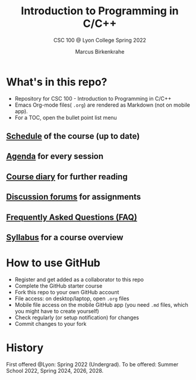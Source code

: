 #+TITLE:Introduction to Programming in C/C++
#+AUTHOR:Marcus Birkenkrahe
#+SUBTITLE: CSC 100 @ Lyon College Spring 2022
#+OPTIONS: toc:nil
* What's in this repo?

  * Repository for CSC 100 - Introduction to Programming in C/C++
  * Emacs Org-mode files( ~.org~) are rendered as Markdown (not on
    mobile app).
  * For a TOC, open the bullet point list menu 

** [[https://github.com/birkenkrahe/cc100/blob/main/schedule.org][Schedule]] of the course (up to date)
** [[https://github.com/birkenkrahe/cc100/blob/main/agenda.org][Agenda]] for every session
** [[https://github.com/birkenkrahe/cc100/blob/main/diary.org][Course diary]] for further reading
** [[https://github.com/birkenkrahe/cc100/discussions][Discussion forums]] for assignments
** [[https://github.com/birkenkrahe/cc100/blob/main/FAQ.org][Frequently Asked Questions (FAQ)]]
** [[https://github.com/birkenkrahe/cc100/blob/main/syllabus.org][Syllabus]] for a course overview

* How to use GitHub

  * Register and get added as a collaborator to this repo
  * Complete the GitHub starter course
  * Fork this repo to your own GitHub account
  * File access: on desktop/laptop, open ~.org~ files
  * Mobile file access on the mobile GitHub app (you need ~.md~ files,
    which you might have to create yourself)
  * Check regularly (or setup notification) for changes
  * Commit changes to your fork

* History

   First offered @Lyon: Spring 2022 (Undergrad). To be offered: Summer
   School 2022, Spring 2024, 2026, 2028.

